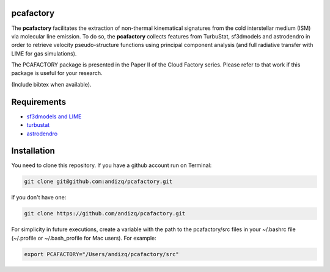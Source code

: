 pcafactory
----------

.. image:: https://zenodo.org/badge/DOI/10.5281/zenodo.3822718.svg
   :target: https://doi.org/10.5281/zenodo.3822718

The **pcafactory** facilitates the extraction of non-thermal kinematical signatures from the cold interstellar medium (ISM) via molecular line emission.
To do so, the **pcafactory** collects features from TurbuStat, sf3dmodels and astrodendro in order to retrieve velocity pseudo-structure functions using principal component analysis (and full radiative transfer with LIME for gas simulations). 

The PCAFACTORY package is presented in the Paper II of the Cloud Factory series. Please refer to that work if this package is useful for your research.

(Include bibtex when available).

.. image:: https://github.com/andizq/andizq.github.io/blob/master/pcafactory-data/examples-data/cldB_cloudfactory/img_fit_jypxl_faceon_allportions.png?raw=true

Requirements
------------

* `sf3dmodels and LIME <https://star-forming-regions.readthedocs.io>`_
* `turbustat <https://turbustat.readthedocs.io>`_
* `astrodendro <https://dendrograms.readthedocs.io>`_

Installation
------------

You need to clone this repository. If you have a github account run on Terminal:

.. code-block:: bash

   git clone git@github.com:andizq/pcafactory.git

if you don't have one:

.. code-block:: bash

   git clone https://github.com/andizq/pcafactory.git

For simplicity in future executions, create a variable with the path to the pcafactory/src files in your ~/.bashrc file (~/.profile or ~/.bash_profile for Mac users). For example:

.. code-block:: bash

   export PCAFACTORY="/Users/andizq/pcafactory/src"   
